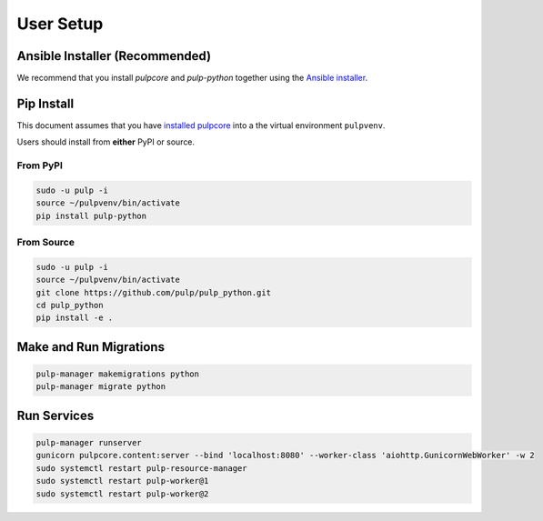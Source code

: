 User Setup
==========

Ansible Installer (Recommended)
-------------------------------

We recommend that you install `pulpcore` and `pulp-python` together using the `Ansible installer
<https://github.com/pulp/ansible-pulp/blob/master/README.md>`_.

Pip Install
-----------

This document assumes that you have
`installed pulpcore <https://docs.pulpproject.org/en/3.0/nightly/installation/instructions.html>`_
into a the virtual environment ``pulpvenv``.

Users should install from **either** PyPI or source.

From PyPI
*********

.. code-block:: bash

   sudo -u pulp -i
   source ~/pulpvenv/bin/activate
   pip install pulp-python

From Source
***********

.. code-block:: bash

   sudo -u pulp -i
   source ~/pulpvenv/bin/activate
   git clone https://github.com/pulp/pulp_python.git
   cd pulp_python
   pip install -e .

Make and Run Migrations
-----------------------

.. code-block:: bash

   pulp-manager makemigrations python
   pulp-manager migrate python

Run Services
------------

.. code-block:: bash

   pulp-manager runserver
   gunicorn pulpcore.content:server --bind 'localhost:8080' --worker-class 'aiohttp.GunicornWebWorker' -w 2
   sudo systemctl restart pulp-resource-manager
   sudo systemctl restart pulp-worker@1
   sudo systemctl restart pulp-worker@2
